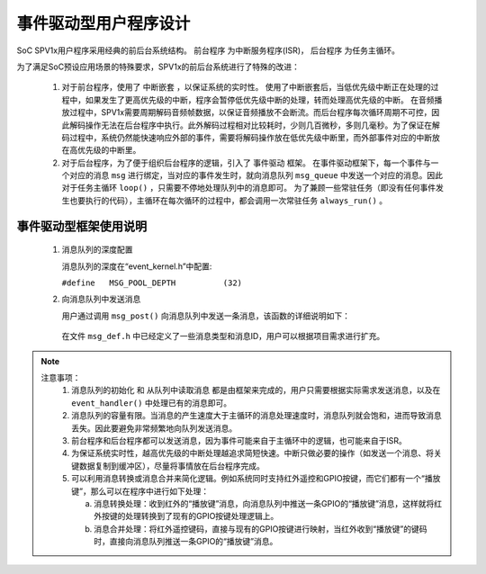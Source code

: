 .. _edpm-design:

事件驱动型用户程序设计
===============================

SoC SPV1x用户程序采用经典的前后台系统结构。 ``前台程序`` 为中断服务程序(ISR)， ``后台程序`` 为任务主循环。

.. image:: ../_static/kiwi-event-driven-framework.png
  :align: center
  :width: 512px

为了满足SoC预设应用场景的特殊要求，SPV1x的前后台系统进行了特殊的改进：

 1. 对于前台程序，使用了 ``中断嵌套`` ，以保证系统的实时性。
    使用了中断嵌套后，当低优先级中断正在处理的过程中，如果发生了更高优先级的中断，程序会暂停低优先级中断的处理，转而处理高优先级的中断。
    在音频播放过程中，SPV1x需要周期解码音频帧数据，以保证音频播放不会断流。而后台程序每次循环周期不可控，因此解码操作无法在后台程序中执行。此外解码过程相对比较耗时，少则几百微秒，多则几毫秒。为了保证在解码过程中，系统仍然能快速响应外部的事件，需要将解码操作放在低优先级中断里，而外部事件对应的中断放在高优先级的中断里。
 2. 对于后台程序，为了便于组织后台程序的逻辑，引入了 ``事件驱动`` 框架。
    在事件驱动框架下，每一个事件与一个对应的消息 ``msg`` 进行绑定，当对应的事件发生时，就向消息队列 ``msg_queue`` 中发送一个对应的消息。因此对于任务主循环 ``loop()`` ，只需要不停地处理队列中的消息即可。
    为了兼顾一些常驻任务（即没有任何事件发生也要执行的代码），主循环在每次循环的过程中，都会调用一次常驻任务 ``always_run()`` 。

事件驱动型框架使用说明
---------------------------

 1. 消息队列的深度配置

    消息队列的深度在“event_kernel.h”中配置:

    ``#define	MSG_POOL_DEPTH		(32)``
    
 2. 向消息队列中发送消息

    用户通过调用 ``msg_post()`` 向消息队列中发送一条消息，该函数的详细说明如下：
    
  .. c:function:: int32_t msg_post(msg_queue_t *mq,msg_t *msg)

   向消息队列中写入一条消息。

   :param mq: 指向消息队列。框架已定义好默认的消息队列，因此调用时固定填入 ``msg_queue`` 。
   :param msg: 指向待发送的消息。
   :retval  0: 写入队列成功。
   :retval -1: 写入队列失败。通常原因是消息队列已满。
   :note: 该函数在主循环中和中断中调用，都是安全的。待发送的消息结构体会被拷贝到消息队列中，因此 ``msg`` 可以指向一个临时的结构体。

  .. c:struct:: msg_t
  
    消息结构体

     .. c:member:: void *tag

       指向消息携带的附加数据。tag用于传递大量的或者复杂的数据。如果不使用，可以设置为NULL。

     .. c:member:: uint16_t val

       消息携带的附加值。例如：按键模块使用val值来标识按键的不同状态（短按、短按抬起、长按、长按抬起等）。

     .. c:member:: uint8_t id

       消息的ID。例如：系统中有3个按键，那么ID值用于区分是哪一个按键。
    
     .. c:member:: uint8_t type

       消息的类型。通常类型值与功能模块相关。例如：所有的按键消息都会有同样的type值。

  在文件 ``msg_def.h`` 中已经定义了一些消息类型和消息ID，用户可以根据项目需求进行扩充。

.. note::
   
  注意事项：
   1. 消息队列的初始化 和 从队列中读取消息 都是由框架来完成的，用户只需要根据实际需求发送消息，以及在 ``event_handler()`` 中处理已有的消息即可。
   2. 消息队列的容量有限。当消息的产生速度大于主循环的消息处理速度时，消息队列就会饱和，进而导致消息丢失。因此要避免非常频繁地向队列发送消息。
   3. 前台程序和后台程序都可以发送消息，因为事件可能来自于主循环中的逻辑，也可能来自于ISR。
   4. 为保证系统实时性，越高优先级的中断处理越追求简短快速。中断只做必要的操作（如发送一个消息、将关键数据复制到缓冲区），尽量将事情放在后台程序完成。
   5. 可以利用消息转换或消息合并来简化逻辑。例如系统同时支持红外遥控和GPIO按键，而它们都有一个“播放键”，那么可以在程序中进行如下处理：

      a. 消息转换处理：收到红外的“播放键”消息，向消息队列中推送一条GPIO的“播放键”消息，这样就将红外按键的处理转换到了现有的GPIO按键处理逻辑上。
      b. 消息合并处理：将红外遥控键码，直接与现有的GPIO按键进行映射，当红外收到“播放键”的键码时，直接向消息队列推送一条GPIO的“播放键”消息。

